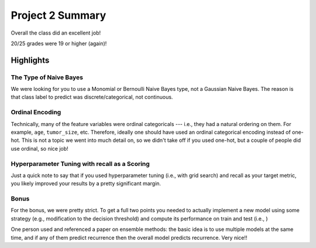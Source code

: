 Project 2 Summary 
=================

Overall the class did an excellent job! 

20/25 grades were 19 or higher (again)!


Highlights
-----------


The Type of Naive Bayes
^^^^^^^^^^^^^^^^^^^^^^^^
We were looking for you to use a Monomial or Bernoulli Naive Bayes type, not a Gaussian Naive Bayes.
The reason is that class label to predict was discrete/categorical, not continuous. 

Ordinal Encoding
^^^^^^^^^^^^^^^^
Technically, many of the feature variables were ordinal categoricals --- i.e., they had a natural
ordering on them. For example, ``age``, ``tumor_size``, etc. Therefore, ideally one should have used 
an ordinal categorical encoding instead of one-hot. 
This is not a topic we went into much detail on, so we didn't take off if you used one-hot, but a couple 
of people did use ordinal, so nice job!

Hyperparameter Tuning with recall as a Scoring 
^^^^^^^^^^^^^^^^^^^^^^^^^^^^^^^^^^^^^^^^^^^^^^
Just a quick note to say that if you used hyperparameter tuning (i.e., with grid search) and recall 
as your target metric, you likely improved your results by a pretty significant margin. 

Bonus 
^^^^^
For the bonus, we were pretty strict. To get a full two points you needed to actually implement
a new model using some strategy (e.g., modification to the decision threshold) and compute its
performance on train and test (i.e., )

One person used and referenced a paper on ensemble methods: the basic idea
is to use multiple models at the same time, and if any of them predict recurrence then 
the overall model predicts recurrence. Very nice!!
